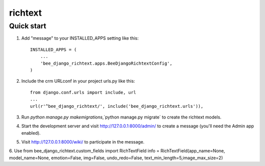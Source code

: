 ========================
richtext
========================

Quick start
-----------

1. Add "message" to your INSTALLED_APPS setting like this::

    INSTALLED_APPS = (
        ...
        'bee_django_richtext.apps.BeeDjangoRichtextConfig',
    )

2. Include the crm URLconf in your project urls.py like this::

    from django.conf.urls import include, url
    ...
    url(r'^bee_django_richtext/', include('bee_django_richtext.urls')),


3. Run `python manage.py makemigrations`,`python manage.py migrate` to create the richtext models.

4. Start the development server and visit http://127.0.0.1:8000/admin/
   to create a message (you'll need the Admin app enabled).

5. Visit http://127.0.0.1:8000/wiki/ to participate in the message.

6. Use
from bee_django_richtext.custom_fields import RichTextField
info = RichTextField(app_name=None, model_name=None, emotion=False, img=False, undo_redo=False, text_min_length=5,image_max_size=2)